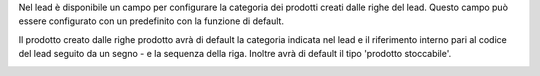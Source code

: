 Nel lead è disponibile un campo per configurare la categoria dei prodotti creati dalle righe del lead. Questo campo può essere configurato con un predefinito con la funzione di default.

.. image:: ../static/description/categoria.png
    :alt: Categoria

Il prodotto creato dalle righe prodotto avrà di default la categoria indicata nel lead e il riferimento interno pari al codice del lead seguito da un segno - e la sequenza della riga. Inoltre avrà di default il tipo 'prodotto stoccabile'.

.. image:: ../static/description/prodotto.png
    :alt: Prodotto
